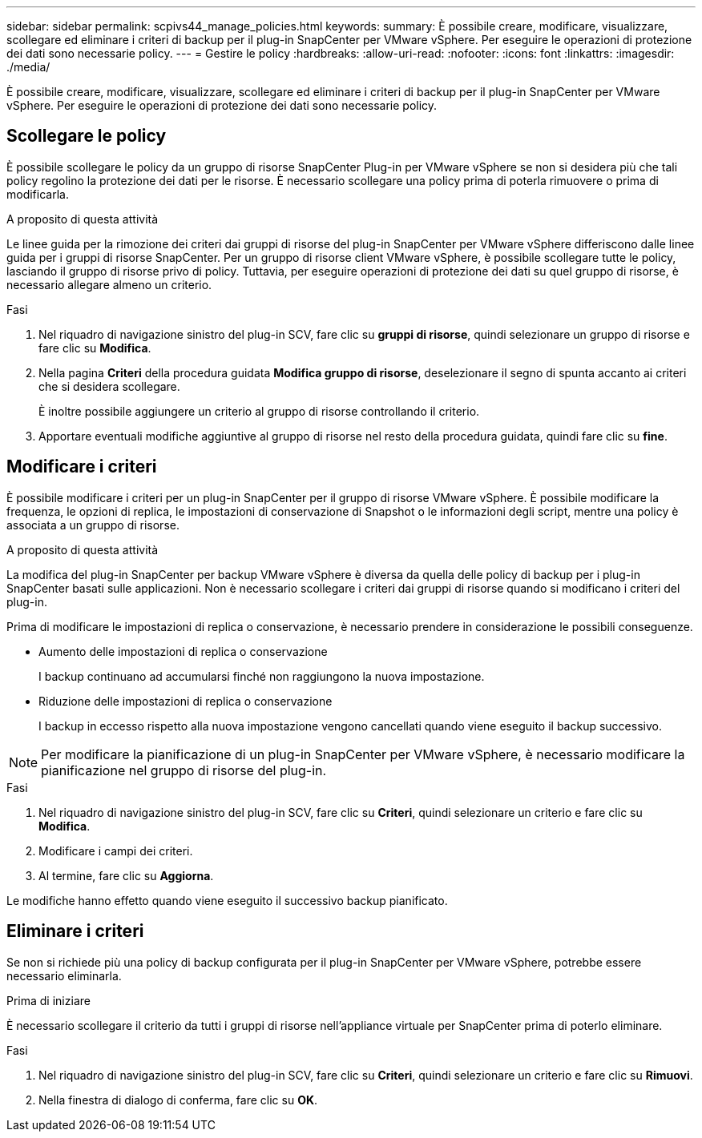 ---
sidebar: sidebar 
permalink: scpivs44_manage_policies.html 
keywords:  
summary: È possibile creare, modificare, visualizzare, scollegare ed eliminare i criteri di backup per il plug-in SnapCenter per VMware vSphere. Per eseguire le operazioni di protezione dei dati sono necessarie policy. 
---
= Gestire le policy
:hardbreaks:
:allow-uri-read: 
:nofooter: 
:icons: font
:linkattrs: 
:imagesdir: ./media/


[role="lead"]
È possibile creare, modificare, visualizzare, scollegare ed eliminare i criteri di backup per il plug-in SnapCenter per VMware vSphere. Per eseguire le operazioni di protezione dei dati sono necessarie policy.



== Scollegare le policy

È possibile scollegare le policy da un gruppo di risorse SnapCenter Plug-in per VMware vSphere se non si desidera più che tali policy regolino la protezione dei dati per le risorse. È necessario scollegare una policy prima di poterla rimuovere o prima di modificarla.

.A proposito di questa attività
Le linee guida per la rimozione dei criteri dai gruppi di risorse del plug-in SnapCenter per VMware vSphere differiscono dalle linee guida per i gruppi di risorse SnapCenter. Per un gruppo di risorse client VMware vSphere, è possibile scollegare tutte le policy, lasciando il gruppo di risorse privo di policy. Tuttavia, per eseguire operazioni di protezione dei dati su quel gruppo di risorse, è necessario allegare almeno un criterio.

.Fasi
. Nel riquadro di navigazione sinistro del plug-in SCV, fare clic su *gruppi di risorse*, quindi selezionare un gruppo di risorse e fare clic su *Modifica*.
. Nella pagina *Criteri* della procedura guidata *Modifica gruppo di risorse*, deselezionare il segno di spunta accanto ai criteri che si desidera scollegare.
+
È inoltre possibile aggiungere un criterio al gruppo di risorse controllando il criterio.

. Apportare eventuali modifiche aggiuntive al gruppo di risorse nel resto della procedura guidata, quindi fare clic su *fine*.




== Modificare i criteri

È possibile modificare i criteri per un plug-in SnapCenter per il gruppo di risorse VMware vSphere.  È possibile modificare la frequenza, le opzioni di replica, le impostazioni di conservazione di Snapshot o le informazioni degli script, mentre una policy è associata a un gruppo di risorse.

.A proposito di questa attività
La modifica del plug-in SnapCenter per backup VMware vSphere è diversa da quella delle policy di backup per i plug-in SnapCenter basati sulle applicazioni. Non è necessario scollegare i criteri dai gruppi di risorse quando si modificano i criteri del plug-in.

Prima di modificare le impostazioni di replica o conservazione, è necessario prendere in considerazione le possibili conseguenze.

* Aumento delle impostazioni di replica o conservazione
+
I backup continuano ad accumularsi finché non raggiungono la nuova impostazione.

* Riduzione delle impostazioni di replica o conservazione
+
I backup in eccesso rispetto alla nuova impostazione vengono cancellati quando viene eseguito il backup successivo.




NOTE: Per modificare la pianificazione di un plug-in SnapCenter per VMware vSphere, è necessario modificare la pianificazione nel gruppo di risorse del plug-in.

.Fasi
. Nel riquadro di navigazione sinistro del plug-in SCV, fare clic su *Criteri*, quindi selezionare un criterio e fare clic su *Modifica*.
. Modificare i campi dei criteri.
. Al termine, fare clic su *Aggiorna*.


Le modifiche hanno effetto quando viene eseguito il successivo backup pianificato.



== Eliminare i criteri

Se non si richiede più una policy di backup configurata per il plug-in SnapCenter per VMware vSphere, potrebbe essere necessario eliminarla.

.Prima di iniziare
È necessario scollegare il criterio da tutti i gruppi di risorse nell'appliance virtuale per SnapCenter prima di poterlo eliminare.

.Fasi
. Nel riquadro di navigazione sinistro del plug-in SCV, fare clic su *Criteri*, quindi selezionare un criterio e fare clic su *Rimuovi*.
. Nella finestra di dialogo di conferma, fare clic su *OK*.

